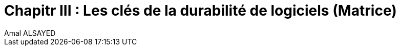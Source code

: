 :toc:
:toc: left




= Chapitr III : Les clés de la durabilité de logiciels (Matrice)
Amal ALSAYED


